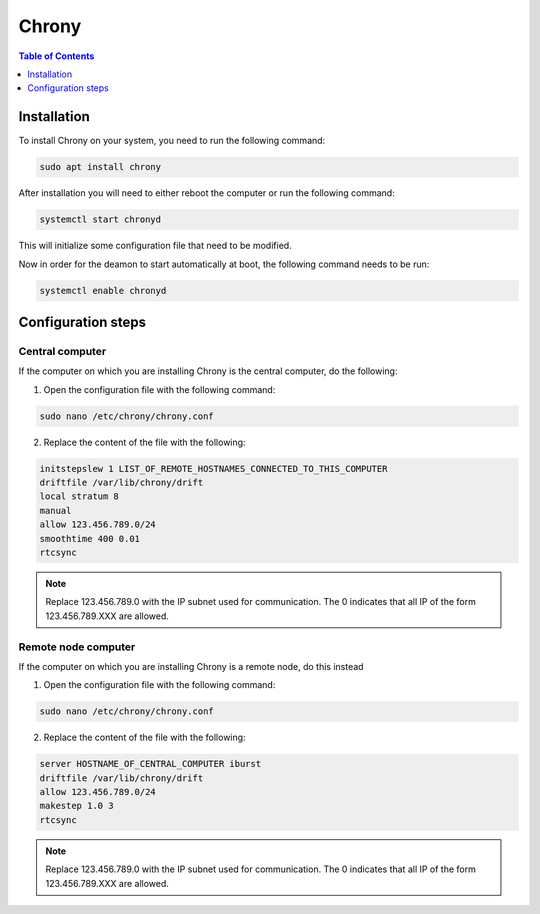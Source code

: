 Chrony
===============

.. contents:: Table of Contents
   :depth: 1
   :local:

Installation
-------------

To install Chrony on your system, you need to run the following command:

.. code-block:: bash

    sudo apt install chrony


After installation you will need to either reboot the computer or run the following command:

.. code-block:: bash

    systemctl start chronyd

This will initialize some configuration file that need to be modified.

Now in order for the deamon to start automatically at boot, the following command needs to be run:

.. code-block:: bash

    systemctl enable chronyd

Configuration steps
-------------

Central computer
^^^^^^^^^^^^^^^^^^^^^^
If the computer on which you are installing Chrony is the central computer, do the following:

1. Open the configuration file with the following command:

.. code-block:: bash

    sudo nano /etc/chrony/chrony.conf

2. Replace the content of the file with the following:

.. code-block:: bash

    initstepslew 1 LIST_OF_REMOTE_HOSTNAMES_CONNECTED_TO_THIS_COMPUTER
    driftfile /var/lib/chrony/drift
    local stratum 8
    manual
    allow 123.456.789.0/24
    smoothtime 400 0.01
    rtcsync

.. note::
    Replace 123.456.789.0 with the IP subnet used for communication.
    The 0 indicates that all IP of the form 123.456.789.XXX are allowed.

Remote node computer
^^^^^^^^^^^^^^^^^^^^^^

If the computer on which you are installing Chrony is a remote node, do this instead

1. Open the configuration file with the following command:

.. code-block:: bash

    sudo nano /etc/chrony/chrony.conf

2. Replace the content of the file with the following:

.. code-block:: bash

    server HOSTNAME_OF_CENTRAL_COMPUTER iburst
    driftfile /var/lib/chrony/drift
    allow 123.456.789.0/24
    makestep 1.0 3
    rtcsync

.. note::
    Replace 123.456.789.0 with the IP subnet used for communication.
    The 0 indicates that all IP of the form 123.456.789.XXX are allowed.
